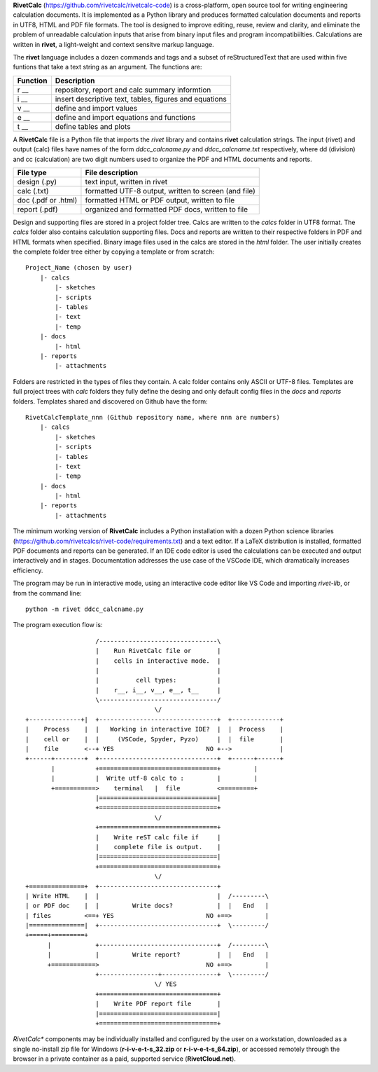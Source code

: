 **RivetCalc** (https://github.com/rivetcalc/rivetcalc-code) is a 
cross-platform, open source tool for writing engineering calculation documents.  
It is implemented as a Python library and produces formatted calculation 
documents and reports in  UTF8, HTML and PDF file formats.  
The tool is designed  to improve editing, reuse, review and clarity, 
and eliminate the problem of unreadable calculation inputs
that arise from binary input files and program incompatibiilties.
Calculations are written in **rivet**, a light-weight and 
context sensitve markup language. 

The **rivet** language includes a dozen commands and tags and a subset of 
reStructuredText that are used within five funtions that take a text
string as an argument. The functions are:

========== =======================================================
Function    Description
========== =======================================================
r __        repository, report and calc summary informtion

i __        insert descriptive text, tables, figures and equations

v __        define and import values 

e __        define and import equations and functions

t __        define tables and plots 

========== =======================================================

A **RivetCalc** file is a Python file that imports the *rivet* library
and contains **rivet** calculation strings. The input (rivet) and 
output (calc) files have names of the form *ddcc_calcname.py*  and 
*ddcc_calcname.txt* respectively, where dd (division) and 
cc (calculation) are two digit numbers used to organize the 
PDF and HTML documents and reports. 

===================  =====================================================
File type             File description                                      
===================  =====================================================
design (.py)          text input, written in rivet                      
calc (.txt)           formatted UTF-8 output, written to screen (and file) 
doc (.pdf or .html)   formatted HTML or PDF output, written to file                  
report (.pdf)         organized and formatted PDF docs, written to file
===================  =====================================================       

Design and supporting files are stored in a project folder 
tree.  Calcs are written to the *calcs* folder in UTF8 format.  
The *calcs* folder also contains calculation supporting files.
Docs and reports are written to their respective folders in 
PDF and HTML formats when specified. Binary image files used
in the calcs are stored in the *html* folder. The user 
initially creates the complete folder
tree either by copying a template or from scratch::

  Project_Name (chosen by user)
      |- calcs
          |- sketches
          |- scripts
          |- tables
          |- text
          |- temp
      |- docs
          |- html
      |- reports
          |- attachments

Folders are restricted in the types of files they contain. A calc folder 
contains only ASCII or UTF-8 files. Templates are full project trees with 
*calc* folders they fully define the desing and only default config files 
in the *docs* and *reports* folders. Templates shared and discovered on 
Github have the form::

  RivetCalcTemplate_nnn (Github repository name, where nnn are numbers)
      |- calcs
          |- sketches
          |- scripts
          |- tables
          |- text
          |- temp
      |- docs
          |- html
      |- reports
          |- attachments

The minimum working version of **RivetCalc** includes a Python 
installation with a dozen Python science libraries 
(https://github.com/rivetcalcs/rivet-code/requirements.txt) 
and a text editor. If a LaTeX distribution is installed, 
formatted PDF documents and reports can be generated. If an IDE 
code editor is used the calculations can be executed and output 
interactively and in stages. Documentation addresses the use case
of the VSCode IDE, which dramatically increases efficiency.

The program may be run in interactive mode, using an interactive 
code editor like VS Code and importing *rivet-lib*, or from the 
command line:: 

    python -m rivet ddcc_calcname.py 

The program execution flow is::

                     /--------------------------------\                    
                     |    Run RivetCalc file or       |
                     |    cells in interactive mode.  |                   
                     |                                |
                     |          cell types:           |                    
                     |    r__, i__, v__, e__, t__     |                    
                     \--------------------------------/                    
                                     \/                                    
  +--------------+|  +--------------------------------+  +-------------+
  |    Process    |  |   Working in interactive IDE?  |  |  Process    |   
  |    cell or    |  |     (VSCode, Spyder, Pyzo)     |  |  file       |   
  |    file       <--+ YES                         NO +-->             |   
  +------+--------+  +--------------------------------+  +------+------+   
         |           +================================+         |          
         |           |  Write utf-8 calc to :         |         |          
         +===========>    terminal   |  file          <=========+            
                     |================================|                    
                     +================================+                    
                                     \/
                     +================================+                    
                     |    Write reST calc file if     |
                     |    complete file is output.    |       
                     |================================|                    
                     +================================+                    
                                     \/
  +===============+  +--------------------------------+                    
  | Write HTML    |  |                                |  /---------\    
  | or PDF doc    |  |         Write docs?            |  |   End   |   
  | files         <==+ YES                         NO +==>         |   
  |===============|  +--------------------------------+  \---------/ 
  +=====+=========+        
        |            +--------------------------------+  /---------\   
        |            |         Write report?          |  |   End   |   
        +============>                             NO +==>         |   
                     +----------------+---------------+  \---------/ 
                                     \/ YES
                     +================================+                    
                     |    Write PDF report file       |                    
                     |================================|                    
                     +================================+    
                     
                     
*RivetCalc** components may be individually installed and configured 
by the user on a workstation, downloaded as a single no-install zip file 
for Windows (**r-i-v-e-t-s_32.zip** or **r-i-v-e-t-s_64.zip**), or accessed
remotely through the browser in a private container as a paid, supported 
service (**RivetCloud.net**).

                               
                                                                           
                                                                          

